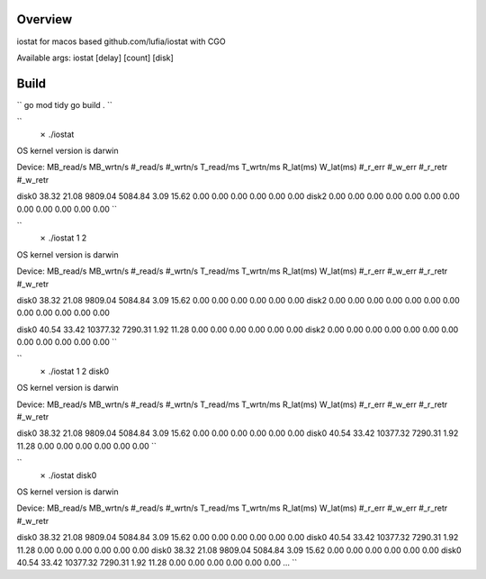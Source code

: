 Overview
--------

iostat for macos based github.com/lufia/iostat with CGO

Available args:
iostat [delay] [count] [disk]


Build
-----
``
go mod tidy
go build .
``


``
 ✗ ./iostat
OS kernel version is darwin

Device:            MB_read/s MB_wrtn/s  #_read/s  #_wrtn/s  T_read/ms  T_wrtn/ms  R_lat(ms)  W_lat(ms)  #_r_err    #_w_err    #_r_retr    #_w_retr

disk0                38.32     21.08   9809.04   5084.84      3.09     15.62       0.00       0.00       0.00       0.00        0.00        0.00
disk2                 0.00      0.00      0.00      0.00      0.00      0.00       0.00       0.00       0.00       0.00        0.00        0.00
``


``
 ✗ ./iostat 1 2
OS kernel version is darwin

Device:            MB_read/s MB_wrtn/s  #_read/s  #_wrtn/s  T_read/ms  T_wrtn/ms  R_lat(ms)  W_lat(ms)  #_r_err    #_w_err    #_r_retr    #_w_retr

disk0                38.32     21.08   9809.04   5084.84      3.09     15.62       0.00       0.00       0.00       0.00        0.00        0.00
disk2                 0.00      0.00      0.00      0.00      0.00      0.00       0.00       0.00       0.00       0.00        0.00        0.00

disk0                40.54     33.42  10377.32   7290.31      1.92     11.28       0.00       0.00       0.00       0.00        0.00        0.00
disk2                 0.00      0.00      0.00      0.00      0.00      0.00       0.00       0.00       0.00       0.00        0.00        0.00
``

``
 ✗ ./iostat 1 2 disk0
OS kernel version is darwin

Device:            MB_read/s MB_wrtn/s  #_read/s  #_wrtn/s  T_read/ms  T_wrtn/ms  R_lat(ms)  W_lat(ms)  #_r_err    #_w_err    #_r_retr    #_w_retr

disk0                38.32     21.08   9809.04   5084.84      3.09     15.62       0.00       0.00       0.00       0.00        0.00        0.00
disk0                40.54     33.42  10377.32   7290.31      1.92     11.28       0.00       0.00       0.00       0.00        0.00        0.00
``


``
 ✗ ./iostat disk0
OS kernel version is darwin

Device:            MB_read/s MB_wrtn/s  #_read/s  #_wrtn/s  T_read/ms  T_wrtn/ms  R_lat(ms)  W_lat(ms)  #_r_err    #_w_err    #_r_retr    #_w_retr

disk0                38.32     21.08   9809.04   5084.84      3.09     15.62       0.00       0.00       0.00       0.00        0.00        0.00
disk0                40.54     33.42  10377.32   7290.31      1.92     11.28       0.00       0.00       0.00       0.00        0.00        0.00
disk0                38.32     21.08   9809.04   5084.84      3.09     15.62       0.00       0.00       0.00       0.00        0.00        0.00
disk0                40.54     33.42  10377.32   7290.31      1.92     11.28       0.00       0.00       0.00       0.00        0.00        0.00
...
``


